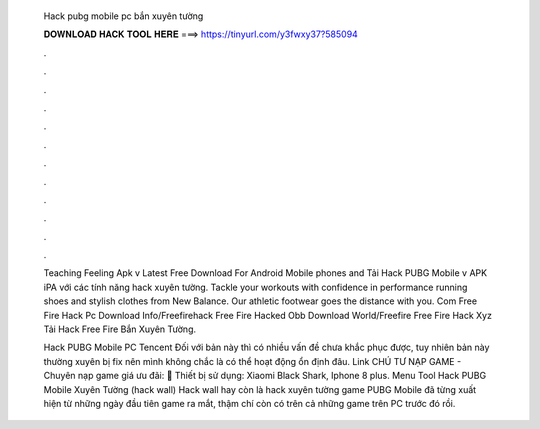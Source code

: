   Hack pubg mobile pc bắn xuyên tường
  
  
  
  𝐃𝐎𝐖𝐍𝐋𝐎𝐀𝐃 𝐇𝐀𝐂𝐊 𝐓𝐎𝐎𝐋 𝐇𝐄𝐑𝐄 ===> https://tinyurl.com/y3fwxy37?585094
  
  
  
  .
  
  
  
  .
  
  
  
  .
  
  
  
  .
  
  
  
  .
  
  
  
  .
  
  
  
  .
  
  
  
  .
  
  
  
  .
  
  
  
  .
  
  
  
  .
  
  
  
  .
  
  Teaching Feeling Apk v Latest Free Download For Android Mobile phones and Tải Hack PUBG Mobile v APK iPA với các tính năng hack xuyên tường. Tackle your workouts with confidence in performance running shoes and stylish clothes from New Balance. Our athletic footwear goes the distance with you. Com Free Fire Hack Pc Download Info/Freefirehack Free Fire Hacked Obb Download World/Freefire Free Fire Hack Xyz Tải Hack Free Fire Bắn Xuyên Tường.
  
  Hack PUBG Mobile PC Tencent Đối với bản này thì có nhiều vấn đề chưa khắc phục được, tuy nhiên bản này thường xuyên bị fix nên mình không chắc là có thể hoạt động ổn định đâu. Link CHÚ TƯ NẠP GAME - Chuyên nạp game giá ưu đãi:  📱 Thiết bị sử dụng: Xiaomi Black Shark, Iphone 8 plus. Menu Tool Hack PUBG Mobile Xuyên Tường (hack wall) Hack wall hay còn là hack xuyên tường game PUBG Mobile đã từng xuất hiện từ những ngày đầu tiên game ra mắt, thậm chí còn có trên cả những game trên PC trước đó rồi.
